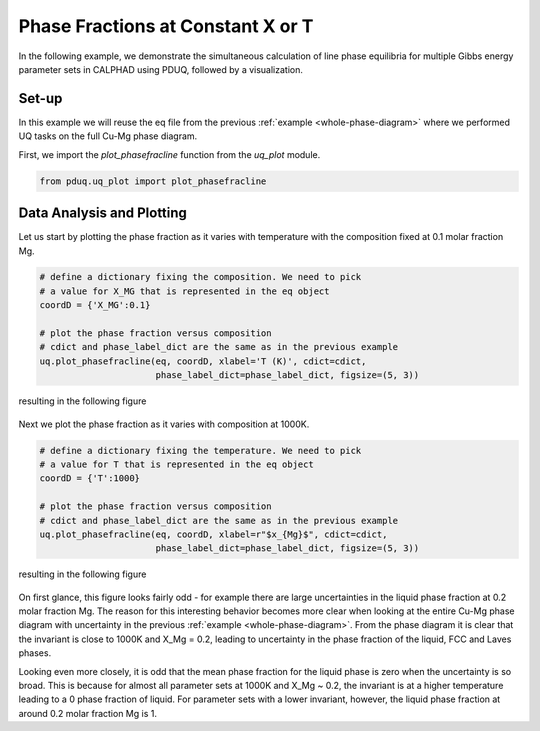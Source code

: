 ==================================
Phase Fractions at Constant X or T
==================================

In the following example, we demonstrate the simultaneous
calculation of line phase equilibria for multiple
Gibbs energy parameter sets in CALPHAD using PDUQ, followed
by a visualization.

Set-up
------

In this example we will reuse the eq file from the previous
:ref:`example <whole-phase-diagram>` where we performed UQ tasks
on the full Cu-Mg phase diagram.

First, we import the `plot_phasefracline` function from the
`uq_plot` module.

.. code-block:: python

    from pduq.uq_plot import plot_phasefracline

Data Analysis and Plotting
--------------------------

Let us start by plotting the phase fraction as it varies with
temperature with the composition fixed at 0.1 molar fraction Mg.

.. code-block:: python

    # define a dictionary fixing the composition. We need to pick
    # a value for X_MG that is represented in the eq object
    coordD = {'X_MG':0.1}

    # plot the phase fraction versus composition
    # cdict and phase_label_dict are the same as in the previous example
    uq.plot_phasefracline(eq, coordD, xlabel='T (K)', cdict=cdict,
                          phase_label_dict=phase_label_dict, figsize=(5, 3))

resulting in the following figure

.. figure:: _static/phase-fraction_0p1Mg.png
    :alt: Phase fractions versus temperature with uncertainty at X_Mg=0.1
    :scale: 100%

Next we plot the phase fraction as it varies with composition at 1000K.

.. code-block:: python

    # define a dictionary fixing the temperature. We need to pick
    # a value for T that is represented in the eq object
    coordD = {'T':1000}

    # plot the phase fraction versus composition
    # cdict and phase_label_dict are the same as in the previous example
    uq.plot_phasefracline(eq, coordD, xlabel=r"$x_{Mg}$", cdict=cdict,
                          phase_label_dict=phase_label_dict, figsize=(5, 3))

resulting in the following figure

.. figure:: _static/phase-fraction_1000K.png
    :alt: Phase fractions versus X_Mg with uncertainty at T=1000K
    :scale: 100%

On first glance, this figure looks fairly odd - for example there are large
uncertainties in the liquid phase fraction at 0.2 molar fraction Mg. The
reason for this interesting behavior becomes more clear when looking at
the entire Cu-Mg phase diagram with uncertainty in the previous :ref:`example <whole-phase-diagram>`.
From the phase diagram it is clear that the invariant is close to 1000K
and X_Mg = 0.2, leading to uncertainty in the phase fraction of the liquid,
FCC and Laves phases.

Looking even more closely, it is odd that the mean phase fraction for the
liquid phase is zero when the uncertainty is so broad. This is because
for almost all parameter sets at 1000K and X_Mg ~ 0.2, the invariant
is at a higher temperature leading to a 0 phase fraction of liquid. For
parameter sets with a lower invariant, however, the liquid phase fraction
at around 0.2 molar fraction Mg is 1.
